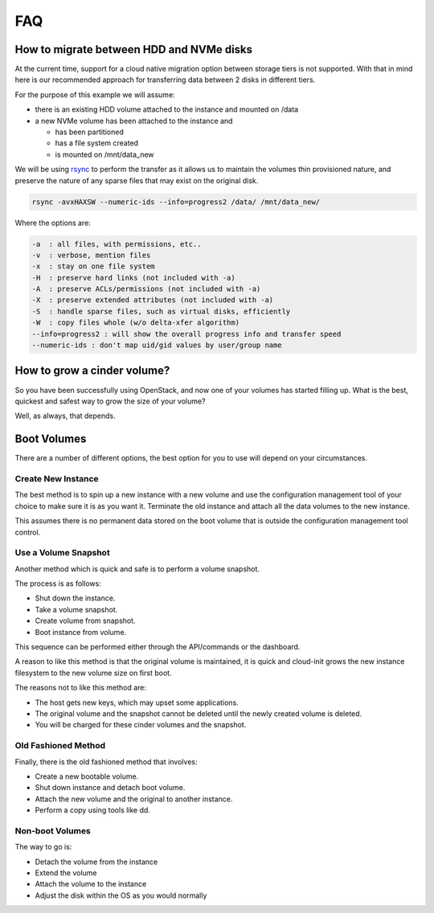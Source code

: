 ###
FAQ
###

.. _migrating-volumes:

*****************************************
How to migrate between HDD and NVMe disks
*****************************************

At the current time, support for a cloud native migration option between storage
tiers is not supported. With that in mind here is our recommended approach for
transferring data between 2 disks in different tiers.

For the purpose of this example we will assume:

* there is an existing HDD volume attached to the instance and mounted on /data
* a new NVMe volume has been attached to the instance and

  - has been partitioned
  - has a file system created
  - is mounted on /mnt/data_new

We will be using `rsync`_ to perform the transfer as it allows us to maintain
the volumes thin provisioned nature, and preserve the nature of any sparse files
that may exist on the original disk.

.. code-block:: bash

  rsync -avxHAXSW --numeric-ids --info=progress2 /data/ /mnt/data_new/

Where the options are:

.. code-block:: bash

  -a  : all files, with permissions, etc..
  -v  : verbose, mention files
  -x  : stay on one file system
  -H  : preserve hard links (not included with -a)
  -A  : preserve ACLs/permissions (not included with -a)
  -X  : preserve extended attributes (not included with -a)
  -S  : handle sparse files, such as virtual disks, efficiently
  -W  : copy files whole (w/o delta-xfer algorithm)
  --info=progress2 : will show the overall progress info and transfer speed
  --numeric-ids : don't map uid/gid values by user/group name

.. _`rsync`: https://rsync.samba.org

****************************
How to grow a cinder volume?
****************************

So you have been successfully using OpenStack, and now one of your volumes has
started filling up. What is the best, quickest and safest way to grow the
size of your volume?

Well, as always, that depends.

************
Boot Volumes
************

There are a number of different options, the best option for you to use will 
depend on your circumstances.

Create New Instance
===================

The best method is to spin up a new instance with a new volume and use
the configuration management tool of your choice to make sure it is as you
want it. Terminate the old instance and attach all the data volumes to the
new instance.

This assumes there is no permanent data stored on the boot volume that is
outside the configuration management tool control.

Use a Volume Snapshot
=====================

Another method which is quick and safe is to perform a volume snapshot.

The process is as follows:

* Shut down the instance.
* Take a volume snapshot.
* Create volume from snapshot.
* Boot instance from volume.

This sequence can be performed either through the API/commands or the
dashboard.

A reason to like this method is that the original volume is maintained,
it is quick and cloud-init grows the new instance filesystem to the new
volume size on first boot.

The reasons not to like this method are:

* The host gets new keys, which may upset some applications.
* The original volume and the snapshot cannot be deleted until the newly
  created volume is deleted.
* You will be charged for these cinder volumes and the snapshot.

Old Fashioned Method
====================

Finally, there is the old fashioned method that involves:

* Create a new bootable volume.
* Shut down instance and detach boot volume.
* Attach the new volume and the original to another instance.
* Perform a copy using tools like dd.

Non-boot Volumes
================

The way to go is:

* Detach the volume from the instance
* Extend the volume
* Attach the volume to the instance
* Adjust the disk within the OS as you would normally
